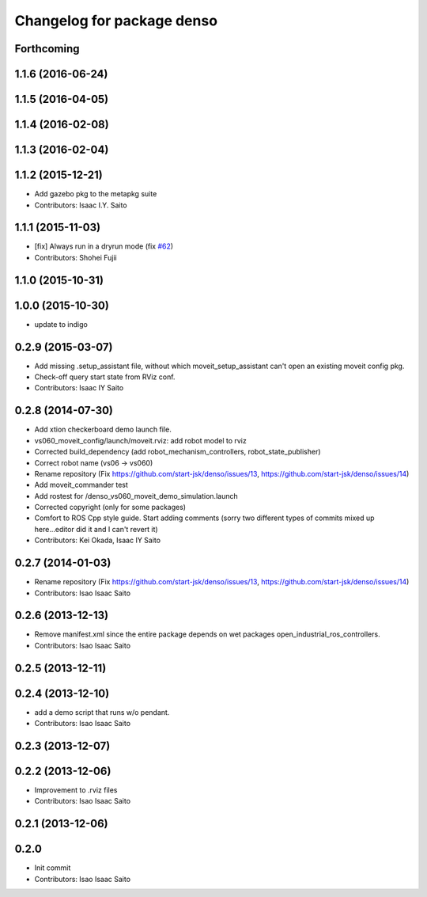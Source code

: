 ^^^^^^^^^^^^^^^^^^^^^^^^^^^^^^^
Changelog for package denso
^^^^^^^^^^^^^^^^^^^^^^^^^^^^^^^

Forthcoming
-----------

1.1.6 (2016-06-24)
------------------

1.1.5 (2016-04-05)
------------------

1.1.4 (2016-02-08)
------------------

1.1.3 (2016-02-04)
------------------

1.1.2 (2015-12-21)
------------------
* Add gazebo pkg to the metapkg suite
* Contributors: Isaac I.Y. Saito

1.1.1 (2015-11-03)
------------------
* [fix] Always run in a dryrun mode (fix `#62 <https://github.com/start-jsk/denso/issues/62>`_)
* Contributors: Shohei Fujii

1.1.0 (2015-10-31)
------------------

1.0.0 (2015-10-30)
------------------
* update to indigo

0.2.9 (2015-03-07)
------------------
* Add missing .setup_assistant file, without which moveit_setup_assistant can't open an existing moveit config pkg.
* Check-off query start state from RViz conf.
* Contributors: Isaac IY Saito

0.2.8 (2014-07-30)
------------------
* Add xtion checkerboard demo launch file.
* vs060_moveit_config/launch/moveit.rviz: add robot model to rviz
* Corrected build_dependency (add robot_mechanism_controllers, robot_state_publisher)
* Correct robot name (vs06 -> vs060)
* Rename repository (Fix https://github.com/start-jsk/denso/issues/13, https://github.com/start-jsk/denso/issues/14)
* Add moveit_commander test
* Add rostest for /denso_vs060_moveit_demo_simulation.launch
* Corrected copyright (only for some packages)
* Comfort to ROS Cpp style guide. Start adding comments (sorry two different types of commits mixed up here...editor did it and I can't revert it)
* Contributors: Kei Okada, Isaac IY Saito

0.2.7 (2014-01-03)
------------------
* Rename repository (Fix https://github.com/start-jsk/denso/issues/13, https://github.com/start-jsk/denso/issues/14)
* Contributors: Isao Isaac Saito

0.2.6 (2013-12-13)
------------------
* Remove manifest.xml since the entire package depends on wet packages open_industrial_ros_controllers.
* Contributors: Isao Isaac Saito

0.2.5 (2013-12-11)
------------------

0.2.4 (2013-12-10)
------------------
* add a demo script that runs w/o pendant.
* Contributors: Isao Isaac Saito

0.2.3 (2013-12-07)
------------------

0.2.2 (2013-12-06)
------------------
* Improvement to .rviz files
* Contributors: Isao Isaac Saito

0.2.1 (2013-12-06)
------------------

0.2.0
-----------

* Init commit
* Contributors: Isao Isaac Saito
